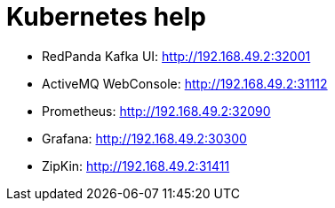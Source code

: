 = Kubernetes help

* RedPanda Kafka UI: http://192.168.49.2:32001
* ActiveMQ WebConsole: http://192.168.49.2:31112
* Prometheus: http://192.168.49.2:32090
* Grafana: http://192.168.49.2:30300
* ZipKin: http://192.168.49.2:31411
